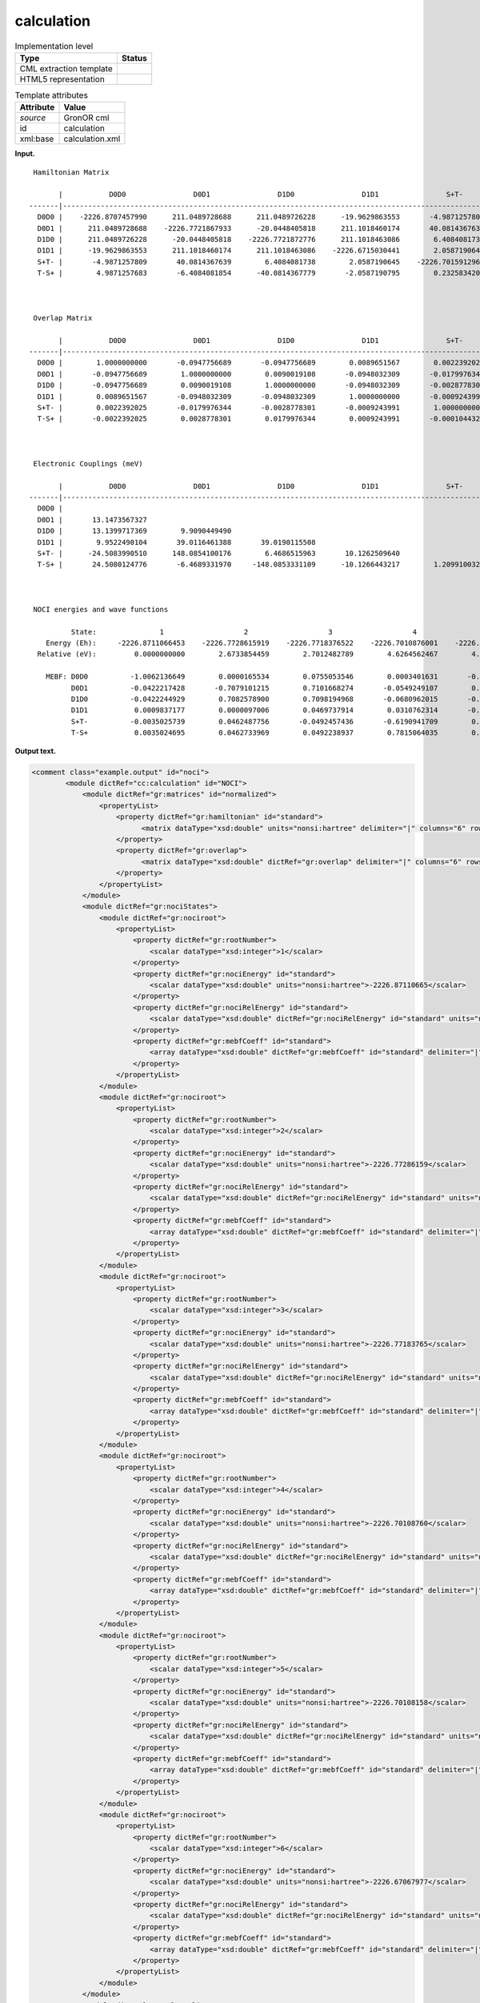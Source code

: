 .. _calculation-d3e19540:

calculation
===========

.. table:: Implementation level

   +-----------------------------------+-----------------------------------+
   | Type                              | Status                            |
   +===================================+===================================+
   | CML extraction template           | |image0|                          |
   +-----------------------------------+-----------------------------------+
   | HTML5 representation              | |image1|                          |
   +-----------------------------------+-----------------------------------+

.. table:: Template attributes

   +-----------------------------------+-----------------------------------+
   | Attribute                         | Value                             |
   +===================================+===================================+
   | *source*                          | GronOR cml                        |
   +-----------------------------------+-----------------------------------+
   | id                                | calculation                       |
   +-----------------------------------+-----------------------------------+
   | xml:base                          | calculation.xml                   |
   +-----------------------------------+-----------------------------------+

**Input.**

::

    Hamiltonian Matrix

          |           D0D0                D0D1                D1D0                D1D1                S+T-                T-S+
   -------|------------------------------------------------------------------------------------------------------------------------
     D0D0 |    -2226.8707457990      211.0489728688      211.0489726228      -19.9629863553       -4.9871257809        4.9871257683
     D0D1 |      211.0489728688    -2226.7721867933      -20.0448405818      211.1018460174       40.0814367639       -6.4084081854
     D1D0 |      211.0489726228      -20.0448405818    -2226.7721872776      211.1018463086        6.4084081738      -40.0814367779
     D1D1 |      -19.9629863553      211.1018460174      211.1018463086    -2226.6715030441        2.0587190645       -2.0587190795
     S+T- |       -4.9871257809       40.0814367639        6.4084081738        2.0587190645    -2226.7015912963        0.2325834201
     T-S+ |        4.9871257683       -6.4084081854      -40.0814367779       -2.0587190795        0.2325834201    -2226.7015926766
     


    Overlap Matrix

          |           D0D0                D0D1                D1D0                D1D1                S+T-                T-S+
   -------|------------------------------------------------------------------------------------------------------------------------
     D0D0 |        1.0000000000       -0.0947756689       -0.0947756689        0.0089651567        0.0022392025       -0.0022392025
     D0D1 |       -0.0947756689        1.0000000000        0.0090019108       -0.0948032309       -0.0179976344        0.0028778301
     D1D0 |       -0.0947756689        0.0090019108        1.0000000000       -0.0948032309       -0.0028778301        0.0179976344
     D1D1 |        0.0089651567       -0.0948032309       -0.0948032309        1.0000000000       -0.0009243991        0.0009243991
     S+T- |        0.0022392025       -0.0179976344       -0.0028778301       -0.0009243991        1.0000000000       -0.0001044320
     T-S+ |       -0.0022392025        0.0028778301        0.0179976344        0.0009243991       -0.0001044320        1.0000000000
     


    Electronic Couplings (meV)

          |           D0D0                D0D1                D1D0                D1D1                S+T-                T-S+
   -------|------------------------------------------------------------------------------------------------------------------------
     D0D0 |
     D0D1 |       13.1473567327
     D1D0 |       13.1399717369        9.9090449490
     D1D1 |        9.9522490104       39.0116461388       39.0190115508
     S+T- |      -24.5083990510      148.0854100176        6.4686515963       10.1262509640
     T-S+ |       24.5080124776       -6.4689331970     -148.0853331109      -10.1266443217        1.2099100323
     


    NOCI energies and wave functions

             State:               1                   2                   3                   4                   5                   6
       Energy (Eh):     -2226.8711066453    -2226.7728615919    -2226.7718376522    -2226.7010876001    -2226.7010815801    -2226.6706797744
     Relative (eV):         0.0000000000        2.6733854459        2.7012482789        4.6264562467        4.6266200591        5.4538957532

       MEBF: D0D0          -1.0062136649        0.0000165534        0.0755053546        0.0003401631       -0.0000393956       -0.0065507246
             D0D1          -0.0422217428       -0.7079101215        0.7101668274       -0.0549249107        0.0639748192       -0.0647338595
             D1D0          -0.0422244929        0.7082578900        0.7098194968       -0.0680962015       -0.0497249593       -0.0647364306
             D1D1           0.0009837177        0.0000097006        0.0469737914        0.0310762314       -0.0035998672       -1.0074977322
             S+T-          -0.0035025739        0.0462487756       -0.0492457436       -0.6190941709        0.7821453429       -0.0271046110
             T-S+           0.0035024695        0.0462733969        0.0492238937        0.7815064035        0.6199004383        0.0271044646
       

**Output text.**

.. code:: xml

   <comment class="example.output" id="noci">    
           <module dictRef="cc:calculation" id="NOCI">
               <module dictRef="gr:matrices" id="normalized">
                   <propertyList>
                       <property dictRef="gr:hamiltonian" id="standard">
                             <matrix dataType="xsd:double" units="nonsi:hartree" delimiter="|" columns="6" rows="6">-2226.8707457990|211.0489728688|211.0489726228|-19.9629863553|-4.9871257809|4.9871257683|211.0489728688|-2226.7721867933|-20.0448405818|211.1018460174|40.0814367639|-6.4084081854|211.0489726228|-20.0448405818|-2226.7721872776|211.1018463086|6.4084081738|-40.0814367779|-19.9629863553|211.1018460174|211.1018463086|-2226.6715030441|2.0587190645|-2.0587190795|-4.9871257809|40.0814367639|6.4084081738|2.0587190645|-2226.7015912963|0.2325834201|4.9871257683|-6.4084081854|-40.0814367779|-2.0587190795|0.2325834201|-2226.7015926766</matrix>
                       </property>
                       <property dictRef="gr:overlap">
                             <matrix dataType="xsd:double" dictRef="gr:overlap" delimiter="|" columns="6" rows="6">1.0000000000|-0.0947756689|-0.0947756689|0.0089651567|0.0022392025|-0.0022392025|-0.0947756689|1.0000000000|0.0090019108|-0.0948032309|-0.0179976344|0.0028778301|-0.0947756689|0.0090019108|1.0000000000|-0.0948032309|-0.0028778301|0.0179976344|0.0089651567|-0.0948032309|-0.0948032309|1.0000000000|-0.0009243991|0.0009243991|0.0022392025|-0.0179976344|-0.0028778301|-0.0009243991|1.0000000000|-0.0001044320|-0.0022392025|0.0028778301|0.0179976344|0.0009243991|-0.0001044320|1.0000000000</matrix>
                       </property>
                   </propertyList>
               </module>
               <module dictRef="gr:nociStates">
                   <module dictRef="gr:nociroot">
                       <propertyList>
                           <property dictRef="gr:rootNumber">
                               <scalar dataType="xsd:integer">1</scalar>
                           </property>
                           <property dictRef="gr:nociEnergy" id="standard">
                               <scalar dataType="xsd:double" units="nonsi:hartree">-2226.87110665</scalar>
                           </property>
                           <property dictRef="gr:nociRelEnergy" id="standard">
                               <scalar dataType="xsd:double" dictRef="gr:nociRelEnergy" id="standard" units="nonsi:eV">0.0000</scalar>
                           </property>
                           <property dictRef="gr:mebfCoeff" id="standard">
                               <array dataType="xsd:double" dictRef="gr:mebfCoeff" id="standard" delimiter="|" size="6">-1.0062136649|0.0000165534|0.0755053546|0.0003401631|-0.0000393956|-0.0065507246</array>
                           </property>
                       </propertyList>
                   </module>
                   <module dictRef="gr:nociroot">
                       <propertyList>
                           <property dictRef="gr:rootNumber">
                               <scalar dataType="xsd:integer">2</scalar>
                           </property>
                           <property dictRef="gr:nociEnergy" id="standard">
                               <scalar dataType="xsd:double" units="nonsi:hartree">-2226.77286159</scalar>
                           </property>
                           <property dictRef="gr:nociRelEnergy" id="standard">
                               <scalar dataType="xsd:double" dictRef="gr:nociRelEnergy" id="standard" units="nonsi:eV">2.6734</scalar>
                           </property>
                           <property dictRef="gr:mebfCoeff" id="standard">
                               <array dataType="xsd:double" dictRef="gr:mebfCoeff" id="standard" delimiter="|" size="6">-0.0422217428|-0.7079101215|0.7101668274|-0.0549249107|0.0639748192|-0.0647338595</array>
                           </property>
                       </propertyList>
                   </module>
                   <module dictRef="gr:nociroot">
                       <propertyList>
                           <property dictRef="gr:rootNumber">
                               <scalar dataType="xsd:integer">3</scalar>
                           </property>
                           <property dictRef="gr:nociEnergy" id="standard">
                               <scalar dataType="xsd:double" units="nonsi:hartree">-2226.77183765</scalar>
                           </property>
                           <property dictRef="gr:nociRelEnergy" id="standard">
                               <scalar dataType="xsd:double" dictRef="gr:nociRelEnergy" id="standard" units="nonsi:eV">2.7012</scalar>
                           </property>
                           <property dictRef="gr:mebfCoeff" id="standard">
                               <array dataType="xsd:double" dictRef="gr:mebfCoeff" id="standard" delimiter="|" size="6">-0.0422244929|0.7082578900|0.7098194968|-0.0680962015|-0.0497249593|-0.0647364306</array>
                           </property>
                       </propertyList>
                   </module>
                   <module dictRef="gr:nociroot">
                       <propertyList>
                           <property dictRef="gr:rootNumber">
                               <scalar dataType="xsd:integer">4</scalar>
                           </property>
                           <property dictRef="gr:nociEnergy" id="standard">
                               <scalar dataType="xsd:double" units="nonsi:hartree">-2226.70108760</scalar>
                           </property>
                           <property dictRef="gr:nociRelEnergy" id="standard">
                               <scalar dataType="xsd:double" dictRef="gr:nociRelEnergy" id="standard" units="nonsi:eV">4.6265</scalar>
                           </property>
                           <property dictRef="gr:mebfCoeff" id="standard">
                               <array dataType="xsd:double" dictRef="gr:mebfCoeff" id="standard" delimiter="|" size="6">0.0009837177|0.0000097006|0.0469737914|0.0310762314|-0.0035998672|-1.0074977322</array>
                           </property>
                       </propertyList>
                   </module>
                   <module dictRef="gr:nociroot">
                       <propertyList>
                           <property dictRef="gr:rootNumber">
                               <scalar dataType="xsd:integer">5</scalar>
                           </property>
                           <property dictRef="gr:nociEnergy" id="standard">
                               <scalar dataType="xsd:double" units="nonsi:hartree">-2226.70108158</scalar>
                           </property>
                           <property dictRef="gr:nociRelEnergy" id="standard">
                               <scalar dataType="xsd:double" dictRef="gr:nociRelEnergy" id="standard" units="nonsi:eV">4.6266</scalar>
                           </property>
                           <property dictRef="gr:mebfCoeff" id="standard">
                               <array dataType="xsd:double" dictRef="gr:mebfCoeff" id="standard" delimiter="|" size="6">-0.0035025739|0.0462487756|-0.0492457436|-0.6190941709|0.7821453429|-0.0271046110</array>
                           </property>
                       </propertyList>
                   </module>
                   <module dictRef="gr:nociroot">
                       <propertyList>
                           <property dictRef="gr:rootNumber">
                               <scalar dataType="xsd:integer">6</scalar>
                           </property>
                           <property dictRef="gr:nociEnergy" id="standard">
                               <scalar dataType="xsd:double" units="nonsi:hartree">-2226.67067977</scalar>
                           </property>
                           <property dictRef="gr:nociRelEnergy" id="standard">
                               <scalar dataType="xsd:double" dictRef="gr:nociRelEnergy" id="standard" units="nonsi:eV">5.4539</scalar>
                           </property>
                           <property dictRef="gr:mebfCoeff" id="standard">
                               <array dataType="xsd:double" dictRef="gr:mebfCoeff" id="standard" delimiter="|" size="6">0.0035024695|0.0462733969|0.0492238937|0.7815064035|0.6199004383|0.0271044646</array>
                           </property>
                       </propertyList>
                   </module>
               </module>
               <module dictRef="gr:elCoupling">
                   <propertyList>
                       <property dictRef="gr:mebfCoupling" id="standard">
                             <matrix dataType="xsd:double" units="nonsi:meV" delimiter="|" columns="6" rows="6">0.0000|0.0000|0.0000|0.0000|0.0000|0.0000|13.1474|0.0000|0.0000|0.0000|0.0000|0.0000|13.1400|9.9090|0.0000|0.0000|0.0000|0.0000|9.9522|39.0116|39.0190|0.0000|0.0000|0.0000|-24.5084|148.0854|6.4687|10.1263|0.0000|0.0000|24.5080|-6.4689|-148.0853|-10.1266|1.2099|0.0000</matrix>
                       </property>
                   </propertyList>
               </module>
           </module>         
       </comment>

.. |image0| image:: ../../imgs/Total.png
.. |image1| image:: ../../imgs/Total.png
